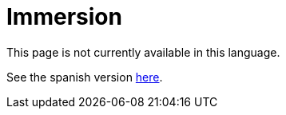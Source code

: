 :slug: careers/immersion/
:category: careers
:description: TODO
:keywords: TODO

= Immersion

This page is not currently available in this language.

See the spanish version link:../../../es/empleos/inmersion/[here].
